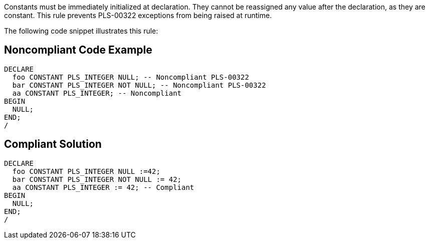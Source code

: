 Constants must be immediately initialized at declaration. They cannot be reassigned any value after the declaration, as they are constant. This rule prevents PLS-00322 exceptions from being raised at runtime.

The following code snippet illustrates this rule:


== Noncompliant Code Example

----
DECLARE
  foo CONSTANT PLS_INTEGER NULL; -- Noncompliant PLS-00322
  bar CONSTANT PLS_INTEGER NOT NULL; -- Noncompliant PLS-00322
  aa CONSTANT PLS_INTEGER; -- Noncompliant
BEGIN
  NULL;
END;
/
----


== Compliant Solution

----
DECLARE
  foo CONSTANT PLS_INTEGER NULL :=42;
  bar CONSTANT PLS_INTEGER NOT NULL := 42;
  aa CONSTANT PLS_INTEGER := 42; -- Compliant
BEGIN
  NULL;
END;
/
----


